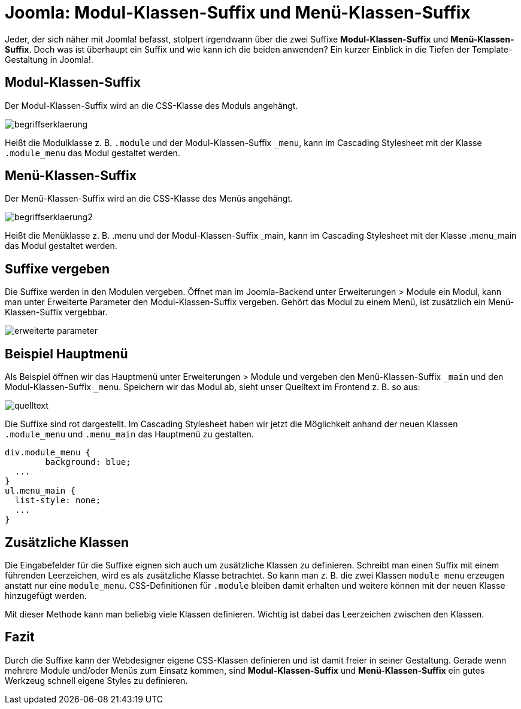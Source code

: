 # Joomla: Modul-Klassen-Suffix und Menü-Klassen-Suffix

:published_at: 2010-10-14

Jeder, der sich n&auml;her mit Joomla! befasst, stolpert irgendwann &uuml;ber die zwei Suffixe **Modul-Klassen-Suffix** und **Men&uuml;-Klassen-Suffix**. Doch was ist &uuml;berhaupt ein Suffix und wie kann ich die beiden anwenden? Ein kurzer Einblick in die Tiefen der Template-Gestaltung in Joomla!.

## Modul-Klassen-Suffix

Der Modul-Klassen-Suffix wird an die CSS-Klasse des Moduls angehängt.

image::https://raw.githubusercontent.com/Bloggerschmidt/bloggerschmidt.de/gh-pages/images/menuklassensuffix/begriffserklaerung.png[]

Heißt die Modulklasse z. B. `.module` und der Modul-Klassen-Suffix `_menu`, kann im Cascading Stylesheet mit der Klasse `.module_menu` das Modul gestaltet werden.

## Menü-Klassen-Suffix

Der Menü-Klassen-Suffix wird an die CSS-Klasse des Menüs angehängt.

image::https://raw.githubusercontent.com/Bloggerschmidt/bloggerschmidt.de/gh-pages/images/menuklassensuffix/begriffserklaerung2.png[]

Heißt die Menüklasse z. B. .menu und der Modul-Klassen-Suffix _main, kann im Cascading Stylesheet mit der Klasse .menu_main das Modul gestaltet werden.

## Suffixe vergeben

Die Suffixe werden in den Modulen vergeben. Öffnet man im Joomla-Backend unter Erweiterungen > Module ein Modul, kann man unter Erweiterte Parameter den Modul-Klassen-Suffix vergeben. Gehört das Modul zu einem Menü, ist zusätzlich ein Menü-Klassen-Suffix vergebbar.

image::https://raw.githubusercontent.com/Bloggerschmidt/bloggerschmidt.de/gh-pages/images/menuklassensuffix/erweiterte-parameter.png[]

## Beispiel Hauptmenü

Als Beispiel öffnen wir das Hauptmenü unter Erweiterungen &gt; Module und vergeben den Menü-Klassen-Suffix `_main` und den Modul-Klassen-Suffix `_menu`. Speichern wir das Modul ab, sieht unser Quelltext im Frontend z. B. so aus:

image::https://raw.githubusercontent.com/Bloggerschmidt/bloggerschmidt.de/gh-pages/images/menuklassensuffix/quelltext.png[]

Die Suffixe sind rot dargestellt. Im Cascading Stylesheet haben wir jetzt die Möglichkeit anhand der neuen Klassen `.module_menu` und `.menu_main` das Hauptmenü zu gestalten.


----
div.module_menu {
	background: blue;
  ...
}
ul.menu_main {
  list-style: none;
  ...
}
----

## Zusätzliche Klassen

Die Eingabefelder für die Suffixe eignen sich auch um zusätzliche Klassen zu definieren. Schreibt man einen Suffix mit einem führenden Leerzeichen, wird es als zusätzliche Klasse betrachtet. So kann man z. B. die zwei Klassen `module menu` erzeugen anstatt nur eine `module_menu`. CSS-Definitionen für `.module` bleiben damit erhalten und weitere können mit der neuen Klasse hinzugefügt werden.

Mit dieser Methode kann man beliebig viele Klassen definieren. Wichtig ist dabei das Leerzeichen zwischen den Klassen.

## Fazit

Durch die Suffixe kann der Webdesigner eigene CSS-Klassen definieren und ist damit freier in seiner Gestaltung. Gerade wenn mehrere Module und/oder Menüs zum Einsatz kommen, sind **Modul-Klassen-Suffix** und **Menü-Klassen-Suffix** ein gutes Werkzeug schnell eigene Styles zu definieren.

